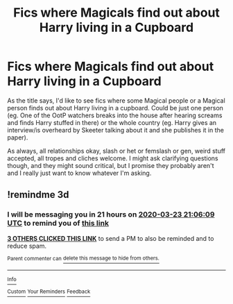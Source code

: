 #+TITLE: Fics where Magicals find out about Harry living in a Cupboard

* Fics where Magicals find out about Harry living in a Cupboard
:PROPERTIES:
:Author: Avalon1632
:Score: 29
:DateUnix: 1584725657.0
:DateShort: 2020-Mar-20
:FlairText: Request
:END:
As the title says, I'd like to see fics where some Magical people or a Magical person finds out about Harry living in a cupboard. Could be just one person (eg. One of the OotP watchers breaks into the house after hearing screams and finds Harry stuffed in there) or the whole country (eg. Harry gives an interview/is overheard by Skeeter talking about it and she publishes it in the paper).

As always, all relationships okay, slash or het or femslash or gen, weird stuff accepted, all tropes and cliches welcome. I might ask clarifying questions though, and they might sound critical, but I promise they probably aren't and I really just want to know whatever I'm asking.


** !remindme 3d
:PROPERTIES:
:Author: Luna-shovegood
:Score: -1
:DateUnix: 1584738369.0
:DateShort: 2020-Mar-21
:END:

*** I will be messaging you in 21 hours on [[http://www.wolframalpha.com/input/?i=2020-03-23%2021:06:09%20UTC%20To%20Local%20Time][*2020-03-23 21:06:09 UTC*]] to remind you of [[https://np.reddit.com/r/HPfanfiction/comments/flz2gk/fics_where_magicals_find_out_about_harry_living/fl1xi95/?context=3][*this link*]]

[[https://np.reddit.com/message/compose/?to=RemindMeBot&subject=Reminder&message=%5Bhttps%3A%2F%2Fwww.reddit.com%2Fr%2FHPfanfiction%2Fcomments%2Fflz2gk%2Ffics_where_magicals_find_out_about_harry_living%2Ffl1xi95%2F%5D%0A%0ARemindMe%21%202020-03-23%2021%3A06%3A09%20UTC][*3 OTHERS CLICKED THIS LINK*]] to send a PM to also be reminded and to reduce spam.

^{Parent commenter can} [[https://np.reddit.com/message/compose/?to=RemindMeBot&subject=Delete%20Comment&message=Delete%21%20flz2gk][^{delete this message to hide from others.}]]

--------------

[[https://np.reddit.com/r/RemindMeBot/comments/e1bko7/remindmebot_info_v21/][^{Info}]]

[[https://np.reddit.com/message/compose/?to=RemindMeBot&subject=Reminder&message=%5BLink%20or%20message%20inside%20square%20brackets%5D%0A%0ARemindMe%21%20Time%20period%20here][^{Custom}]]
[[https://np.reddit.com/message/compose/?to=RemindMeBot&subject=List%20Of%20Reminders&message=MyReminders%21][^{Your Reminders}]]
[[https://np.reddit.com/message/compose/?to=Watchful1&subject=RemindMeBot%20Feedback][^{Feedback}]]
:PROPERTIES:
:Author: RemindMeBot
:Score: 2
:DateUnix: 1584741525.0
:DateShort: 2020-Mar-21
:END:
